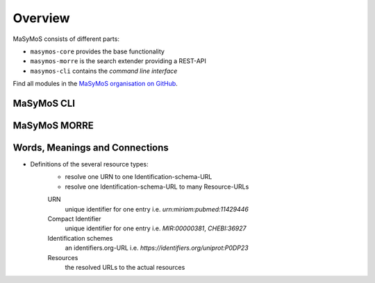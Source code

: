********
Overview
********

MaSyMoS consists of different parts: 

- ``masymos-core`` provides the base functionality
- ``masymos-morre`` is the search extender providing a REST-API
- ``masymos-cli`` contains the *command line interface*

Find all modules in the `MaSyMoS organisation on GitHub <https://github.com/MaSyMoS>`__.

MaSyMoS CLI
###########

.. image:: ../uml/structure_cli-mode.svg

MaSyMoS MORRE
#############

.. image:: ../uml/structure_morre-mode.svg

Words, Meanings and Connections
###############################

- Definitions of the several resource types:
    - resolve one URN to one Identification-schema-URL
    - resolve one Identification-schema-URL to many Resource-URLs

    URN
        unique identifier for one entry  
        i.e. `urn:miriam:pubmed:11429446`
    Compact Identifier
        unique identifier for one entry  
        i.e. `MIR:00000381`, `CHEBI:36927`
    Identification schemes
        an identifiers.org-URL
        i.e. `https://identifiers.org/uniprot:P0DP23`
    Resources
        the resolved URLs to the actual resources
